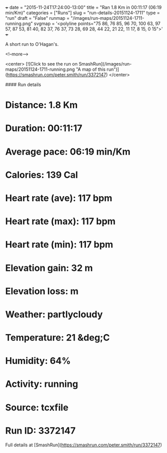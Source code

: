 +++
date = "2015-11-24T17:24:00-13:00"
title = "Ran 1.8 Km in 00:11:17 (06:19 min/Km)"
categories = ["Runs"]
slug = "run-details-20151124-1711"
type = "run"
draft = "False"
runmap = "/images/run-maps/20151124-1711-running.png"
svgmap = '<polyline points="75 86, 76 85, 96 70, 100 63, 97 57, 87 53, 81 40, 82 37, 76 37, 73 28, 69 28, 44 22, 21 22, 11 17, 8 15, 0 15">'
+++

A short run to O'Hagan's. 



<!--more-->

<center>
[![Click to see the run on SmashRun](/images/run-maps/20151124-1711-running.png "A map of this run")](https://smashrun.com/peter.smith/run/3372147)
</center>

#### Run details

* Distance: 1.8 Km
* Duration: 00:11:17
* Average pace: 06:19 min/Km
* Calories: 139 Cal
* Heart rate (ave): 117 bpm
* Heart rate (max): 117 bpm
* Heart rate (min): 117 bpm
* Elevation gain: 32 m
* Elevation loss:  m
* Weather: partlycloudy
* Temperature: 21 &deg;C
* Humidity: 64%
* Activity: running
* Source: tcxfile
* Run ID: 3372147

Full details at [SmashRun](https://smashrun.com/peter.smith/run/3372147)